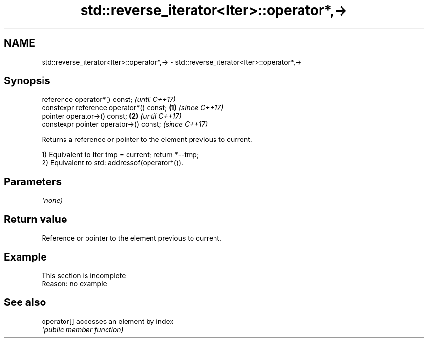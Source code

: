 .TH std::reverse_iterator<Iter>::operator*,-> 3 "2020.03.24" "http://cppreference.com" "C++ Standard Libary"
.SH NAME
std::reverse_iterator<Iter>::operator*,-> \- std::reverse_iterator<Iter>::operator*,->

.SH Synopsis
   reference operator*() const;                   \fI(until C++17)\fP
   constexpr reference operator*() const; \fB(1)\fP     \fI(since C++17)\fP
   pointer operator->() const;                \fB(2)\fP               \fI(until C++17)\fP
   constexpr pointer operator->() const;                        \fI(since C++17)\fP

   Returns a reference or pointer to the element previous to current.

   1) Equivalent to Iter tmp = current; return *--tmp;
   2) Equivalent to std::addressof(operator*()).

.SH Parameters

   \fI(none)\fP

.SH Return value

   Reference or pointer to the element previous to current.

.SH Example

    This section is incomplete
    Reason: no example

.SH See also

   operator[] accesses an element by index
              \fI(public member function)\fP
